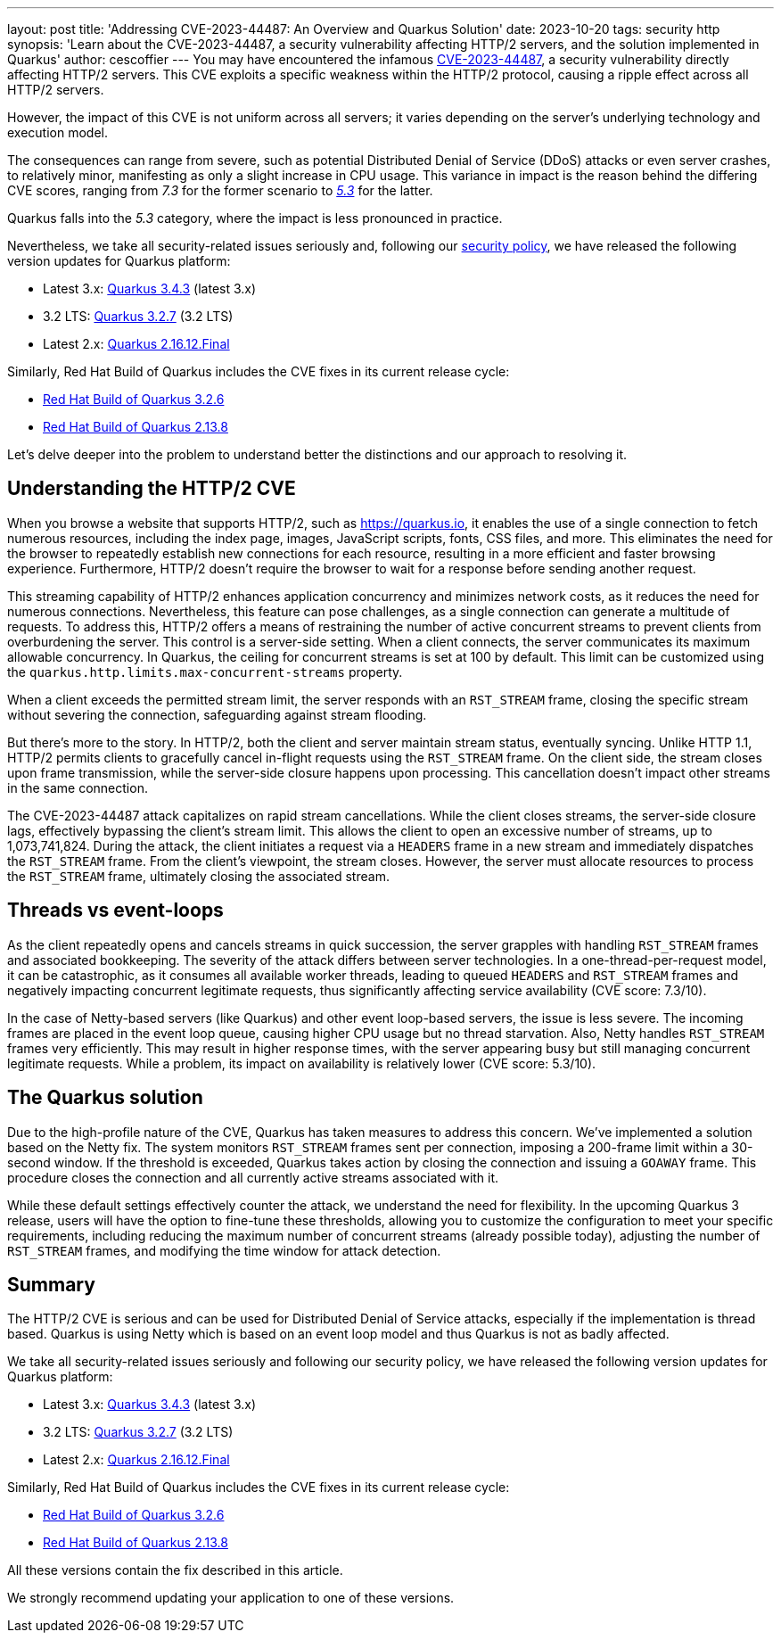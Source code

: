 ---
layout: post
title: 'Addressing CVE-2023-44487: An Overview and Quarkus Solution'
date: 2023-10-20
tags: security http
synopsis: 'Learn about the  CVE-2023-44487, a security vulnerability affecting HTTP/2 servers, and the solution implemented in Quarkus'
author: cescoffier
---
You may have encountered the infamous https://nvd.nist.gov/vuln/detail/CVE-2023-44487[CVE-2023-44487], a security vulnerability directly affecting HTTP/2 servers. This CVE exploits a specific weakness within the HTTP/2 protocol, causing a ripple effect across all HTTP/2 servers.

However, the impact of this CVE is not uniform across all servers; it varies depending on the server's underlying technology and execution model.

The consequences can range from severe, such as potential Distributed Denial of Service (DDoS) attacks or even server crashes, to relatively minor, manifesting as only a slight increase in CPU usage. This variance in impact is the reason behind the differing CVE scores, ranging from _7.3_ for the former scenario to https://github.com/netty/netty/security/advisories/GHSA-xpw8-rcwv-8f8p[_5.3_] for the latter.

Quarkus falls into the _5.3_ category, where the impact is less pronounced in practice.

Nevertheless, we take all security-related issues seriously and, following our https://quarkus.io/security/#supported-versions[security policy], we have released the following version updates for Quarkus platform:

* Latest 3.x: https://quarkus.io/blog/quarkus-3-4-3-released/[Quarkus 3.4.3] (latest 3.x)
* 3.2 LTS: https://quarkus.io/blog/quarkus-3-4-3-released/[Quarkus 3.2.7] (3.2 LTS)
* Latest 2.x: https://quarkus.io/blog/quarkus-2-16-12-final-released/[Quarkus 2.16.12.Final]

Similarly, Red Hat Build of Quarkus includes the CVE fixes in its current release cycle:

* https://access.redhat.com/documentation/en-us/red_hat_build_of_quarkus/quarkus-3.2/guide/4ea39096-72be-4ccf-a22e-7e42063d29ec#_163a1086-6b80-4441-81b4-cc358d2efaaa[Red Hat Build of Quarkus 3.2.6]
* https://access.redhat.com/documentation/en-us/red_hat_build_of_quarkus/rhbq-documentation-2-13/guide/0f24d6b4-7032-4601-99cb-fbdefec89f6d#_192608e2-e41d-43bd-908d-c2e5e23c642c[Red Hat Build of Quarkus 2.13.8]

Let's delve deeper into the problem to understand better the distinctions and our approach to resolving it.

== Understanding the HTTP/2 CVE

When you browse a website that supports HTTP/2, such as https://quarkus.io, it enables the use of a single connection to fetch numerous resources, including the index page, images, JavaScript scripts, fonts, CSS files, and more. This eliminates the need for the browser to repeatedly establish new connections for each resource, resulting in a more efficient and faster browsing experience. Furthermore, HTTP/2 doesn't require the browser to wait for a response before sending another request.

This streaming capability of HTTP/2 enhances application concurrency and minimizes network costs, as it reduces the need for numerous connections. Nevertheless, this feature can pose challenges, as a single connection can generate a multitude of requests. To address this, HTTP/2 offers a means of restraining the number of active concurrent streams to prevent clients from overburdening the server. This control is a server-side setting. When a client connects, the server communicates its maximum allowable concurrency. In Quarkus, the ceiling for concurrent streams is set at 100 by default. This limit can be customized using the `quarkus.http.limits.max-concurrent-streams` property.

When a client exceeds the permitted stream limit, the server responds with an `RST_STREAM` frame, closing the specific stream without severing the connection, safeguarding against stream flooding.

But there's more to the story. In HTTP/2, both the client and server maintain stream status, eventually syncing. Unlike HTTP 1.1, HTTP/2 permits clients to gracefully cancel in-flight requests using the `RST_STREAM` frame. On the client side, the stream closes upon frame transmission, while the server-side closure happens upon processing. This cancellation doesn't impact other streams in the same connection.

The CVE-2023-44487 attack capitalizes on rapid stream cancellations. While the client closes streams, the server-side closure lags, effectively bypassing the client's stream limit. This allows the client to open an excessive number of streams, up to 1,073,741,824. During the attack, the client initiates a request via a `HEADERS` frame in a new stream and immediately dispatches the `RST_STREAM` frame. From the client's viewpoint, the stream closes. However, the server must allocate resources to process the `RST_STREAM` frame, ultimately closing the associated stream.

== Threads vs event-loops

As the client repeatedly opens and cancels streams in quick succession, the server grapples with handling `RST_STREAM` frames and associated bookkeeping. The severity of the attack differs between server technologies. In a one-thread-per-request model, it can be catastrophic, as it consumes all available worker threads, leading to queued `HEADERS` and `RST_STREAM` frames and negatively impacting concurrent legitimate requests, thus significantly affecting service availability (CVE score: 7.3/10).

In the case of Netty-based servers (like Quarkus) and other event loop-based servers, the issue is less severe. The incoming frames are placed in the event loop queue, causing higher CPU usage but no thread starvation. Also, Netty handles `RST_STREAM` frames very efficiently. This may result in higher response times, with the server appearing busy but still managing concurrent legitimate requests. While a problem, its impact on availability is relatively lower (CVE score: 5.3/10).

== The Quarkus solution

Due to the high-profile nature of the CVE, Quarkus has taken measures to address this concern. We've implemented a solution based on the Netty fix. The system monitors `RST_STREAM` frames sent per connection, imposing a 200-frame limit within a 30-second window. If the threshold is exceeded, Quarkus takes action by closing the connection and issuing a `GOAWAY` frame. This procedure closes the connection and all currently active streams associated with it.

While these default settings effectively counter the attack, we understand the need for flexibility. In the upcoming Quarkus 3 release, users will have the option to fine-tune these thresholds, allowing you to customize the configuration to meet your specific requirements, including reducing the maximum number of concurrent streams (already possible today), adjusting the number of `RST_STREAM` frames, and modifying the time window for attack detection.

== Summary

The HTTP/2 CVE is serious and can be used for Distributed Denial of Service attacks, especially if the implementation is thread based. Quarkus is using Netty which is based on an event loop model and thus Quarkus is not as badly affected.  

We take all security-related issues seriously and following our security policy, we have released the following version updates for Quarkus platform:


* Latest 3.x: https://quarkus.io/blog/quarkus-3-4-3-released/[Quarkus 3.4.3] (latest 3.x)
* 3.2 LTS: https://quarkus.io/blog/quarkus-3-4-3-released/[Quarkus 3.2.7] (3.2 LTS)
* Latest 2.x: https://quarkus.io/blog/quarkus-2-16-12-final-released/[Quarkus 2.16.12.Final]

Similarly, Red Hat Build of Quarkus includes the CVE fixes in its current release cycle:

* https://access.redhat.com/documentation/en-us/red_hat_build_of_quarkus/quarkus-3.2/guide/4ea39096-72be-4ccf-a22e-7e42063d29ec#_163a1086-6b80-4441-81b4-cc358d2efaaa[Red Hat Build of Quarkus 3.2.6]
* https://access.redhat.com/documentation/en-us/red_hat_build_of_quarkus/rhbq-documentation-2-13/guide/0f24d6b4-7032-4601-99cb-fbdefec89f6d#_192608e2-e41d-43bd-908d-c2e5e23c642c[Red Hat Build of Quarkus 2.13.8]


All these versions contain the fix described in this article.


We strongly recommend updating your application to one of these versions.


